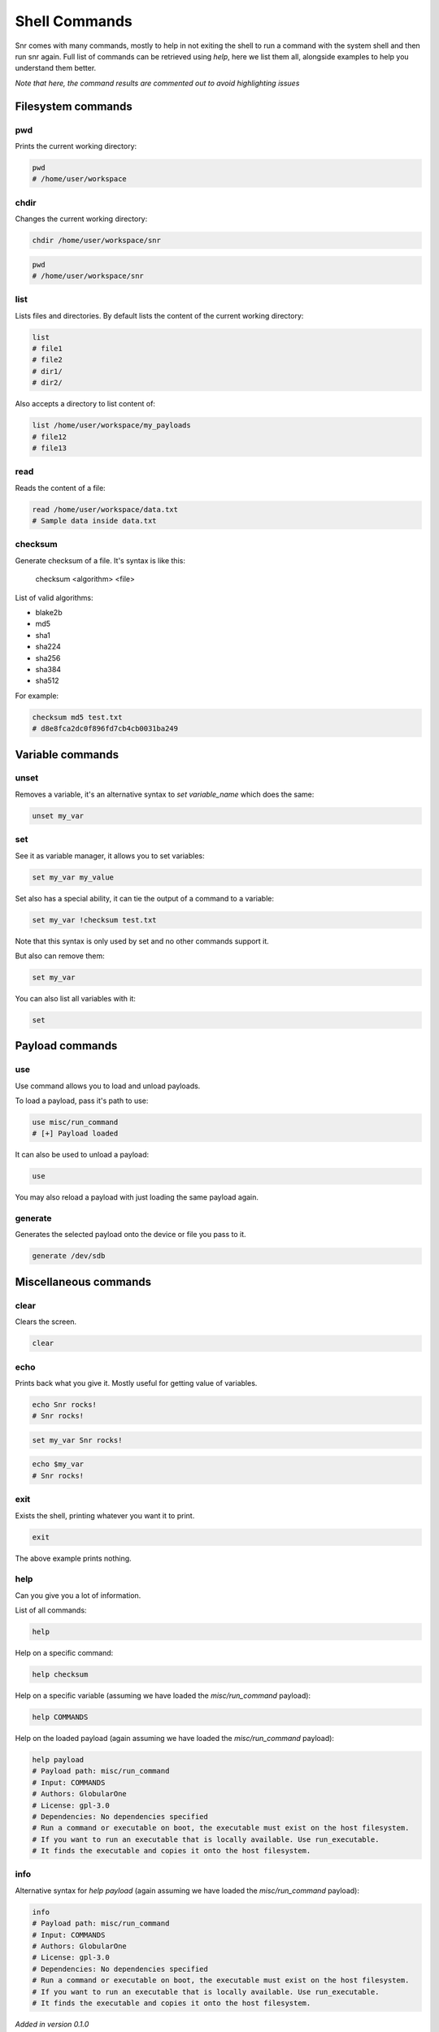 Shell Commands
==============

Snr comes with many commands, mostly to help in not exiting the shell to run a command with the system shell and then run snr again.
Full list of commands can be retrieved using `help`, here we list them all, alongside examples to help you understand them better.

*Note that here, the command results are commented out to avoid highlighting issues*

Filesystem commands
-------------------

pwd
^^^

Prints the current working directory:

.. code-block::

    pwd
    # /home/user/workspace

chdir
^^^^^

Changes the current working directory:

.. code-block::

    chdir /home/user/workspace/snr

.. code-block:: 

    pwd
    # /home/user/workspace/snr

list
^^^^

Lists files and directories.
By default lists the content of the current working directory:

.. code-block::

    list
    # file1
    # file2
    # dir1/
    # dir2/

Also accepts a directory to list content of:

.. code-block::

    list /home/user/workspace/my_payloads
    # file12
    # file13

read
^^^^

Reads the content of a file:

.. code-block::

    read /home/user/workspace/data.txt
    # Sample data inside data.txt

checksum
^^^^^^^^

Generate checksum of a file. It's syntax is like this:

    checksum <algorithm> <file>

List of valid algorithms:

* blake2b
* md5
* sha1
* sha224
* sha256
* sha384
* sha512

For example:

.. code-block::

    checksum md5 test.txt
    # d8e8fca2dc0f896fd7cb4cb0031ba249


Variable commands
-----------------

unset
^^^^^

Removes a variable, it's an alternative syntax to `set variable_name` which does the same:

.. code-block::

    unset my_var

set
^^^

See it as variable manager, it allows you to set variables:

.. code-block::

    set my_var my_value


Set also has a special ability, it can tie the output of a command to a variable:

.. code-block::

    set my_var !checksum test.txt

Note that this syntax is only used by set and no other commands support it.

But also can remove them:

.. code-block::

    set my_var

You can also list all variables with it:

.. code-block::

    set

Payload commands
----------------

use
^^^

Use command allows you to load and unload payloads.

To load a payload, pass it's path to use:

.. code-block::

    use misc/run_command
    # [+] Payload loaded

It can also be used to unload a payload:

.. code-block::

    use

You may also reload a payload with just loading the same payload again.

generate
^^^^^^^^

Generates the selected payload onto the device or file you pass to it.

.. code-block::

    generate /dev/sdb


Miscellaneous commands
-------------

clear
^^^^^

Clears the screen.

.. code-block::

    clear

echo
^^^^

Prints back what you give it. Mostly useful for getting value of variables.

.. code-block::

    echo Snr rocks!
    # Snr rocks!

.. code-block::

    set my_var Snr rocks!
    

.. code-block::

    echo $my_var
    # Snr rocks!

exit
^^^^

Exists the shell, printing whatever you want it to print.

.. code-block::

    exit

The above example prints nothing.


help
^^^^

Can you give you a lot of information.

List of all commands:

.. code-block:: 

    help

Help on a specific command:

.. code-block::

    help checksum

Help on a specific variable (assuming we have loaded the `misc/run_command` payload):

.. code-block::

    help COMMANDS

Help on the loaded payload (again assuming we have loaded the `misc/run_command` payload):

.. code-block::

    help payload
    # Payload path: misc/run_command
    # Input: COMMANDS
    # Authors: GlobularOne
    # License: gpl-3.0
    # Dependencies: No dependencies specified
    # Run a command or executable on boot, the executable must exist on the host filesystem.
    # If you want to run an executable that is locally available. Use run_executable.
    # It finds the executable and copies it onto the host filesystem.

info
^^^^

Alternative syntax for `help payload` (again assuming we have loaded the `misc/run_command` payload):

.. code-block:: 

    info
    # Payload path: misc/run_command
    # Input: COMMANDS
    # Authors: GlobularOne
    # License: gpl-3.0
    # Dependencies: No dependencies specified
    # Run a command or executable on boot, the executable must exist on the host filesystem.
    # If you want to run an executable that is locally available. Use run_executable.
    # It finds the executable and copies it onto the host filesystem.

*Added in version 0.1.0*

pdb
^^^

Drop into a debug shell, useful for debugging if something is misbehaving.
But if it errors out, pass `--debug` to snr, which does the same if something goes wrong

.. code-block:: 

    pdb
    # ...


*Added in version 1.0.0*

reload
^^^^^^

Reloads the shell, note that no state will be saved (variables, loaded payload)

.. code-block::

    reload
    # [!] Reloading shell, shell state will not be saved!
